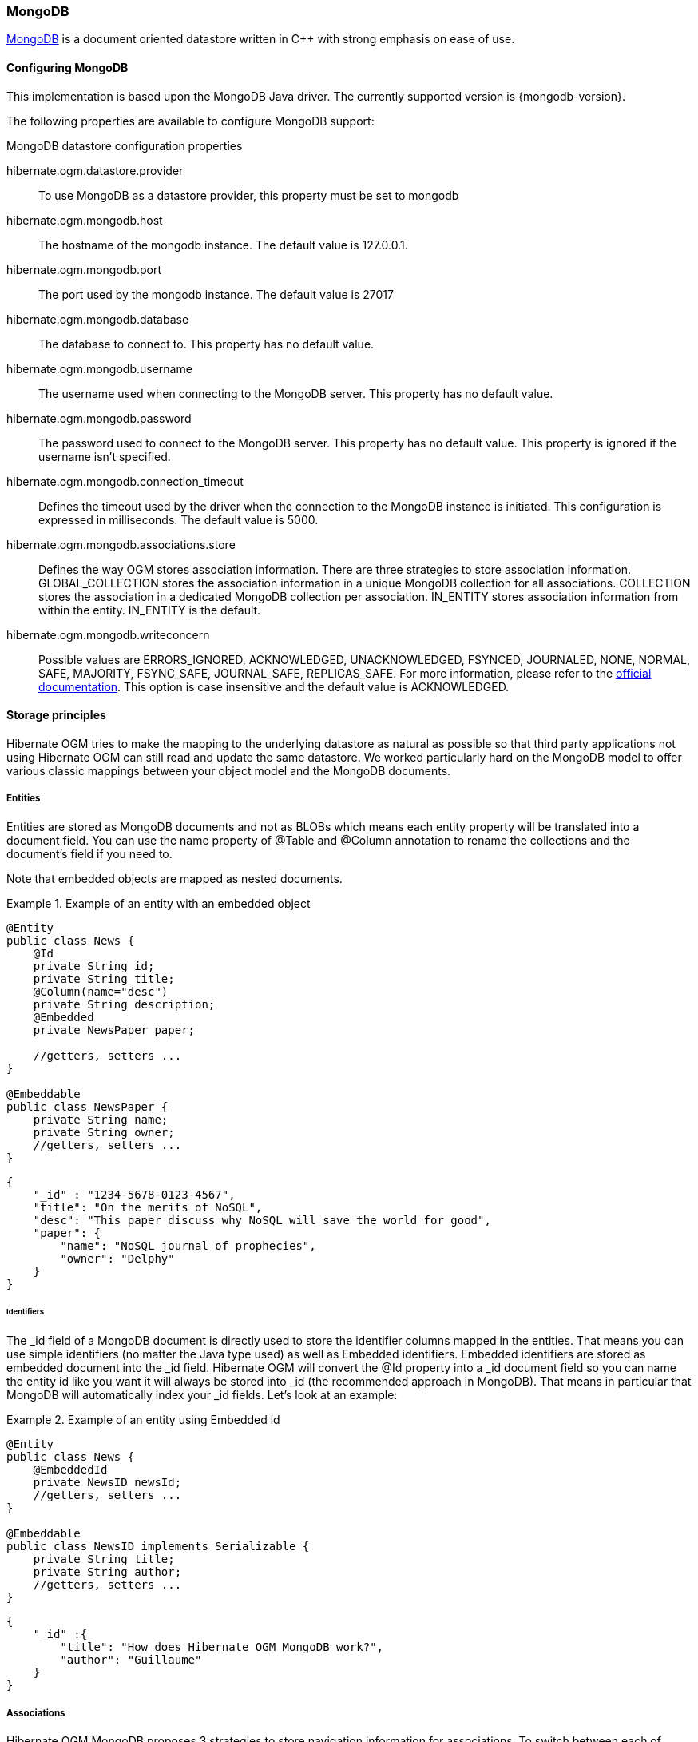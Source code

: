 [[ogm-mongodb]]

=== MongoDB

http://www.mongodb.org[MongoDB] is a document oriented datastore
written in C++ with strong emphasis on ease of use.

==== Configuring MongoDB

This implementation is based upon the MongoDB Java driver.
The currently supported version is {mongodb-version}.

The following properties are available to configure MongoDB support:

.MongoDB datastore configuration properties
hibernate.ogm.datastore.provider::
To use MongoDB as a datastore provider, this property must be set to +mongodb+
hibernate.ogm.mongodb.host::
The hostname of the mongodb instance. The default value is +127.0.0.1+.
hibernate.ogm.mongodb.port::
The port used by the mongodb instance. The default value is +27017+
hibernate.ogm.mongodb.database::
The database to connect to. This property has no default value.
hibernate.ogm.mongodb.username::
The username used when connecting to the MongoDB server.
This property has no default value.
hibernate.ogm.mongodb.password::
The password used to connect to the MongoDB server.
This property has no default value.
This property is ignored if the username isn't specified.
hibernate.ogm.mongodb.connection_timeout::
Defines the timeout used by the driver
when the connection to the MongoDB instance is initiated.
This configuration is expressed in milliseconds.
The default value is +5000+.
hibernate.ogm.mongodb.associations.store::
Defines the way OGM stores association information.
There are three strategies to store association information.
+GLOBAL_COLLECTION+ stores the association information in a unique MongoDB collection for all associations.
+COLLECTION+ stores the association in a dedicated MongoDB collection per association.
+IN_ENTITY+ stores association information from within the entity.
+IN_ENTITY+  is the default.
hibernate.ogm.mongodb.writeconcern::
Possible values are +ERRORS_IGNORED+, +ACKNOWLEDGED+, +UNACKNOWLEDGED+,
+FSYNCED+, +JOURNALED+, +NONE+, +NORMAL+, +SAFE+, +MAJORITY+, +FSYNC_SAFE+,
+JOURNAL_SAFE+, +REPLICAS_SAFE+.
For more information, please refer to the
http://api.mongodb.org/java/current/com/mongodb/WriteConcern.html[official documentation].
This option is case insensitive and the default value is +ACKNOWLEDGED+.

==== Storage principles

Hibernate OGM tries to make the mapping to the underlying datastore as natural as possible
so that third party applications not using Hibernate OGM can still read
and update the same datastore.
We worked particularly hard on the MongoDB model
to offer various classic mappings between your object model
and the MongoDB documents.

===== Entities

Entities are stored as MongoDB documents and not as BLOBs
which means each entity property will be translated into a document field.
You can use the name property of [classname]+@Table+ and [classname]+@Column+ annotation
to rename the collections and the document's field if you need to.

Note that embedded objects are mapped as nested documents.

.Example of an entity with an embedded object
====
[source, JAVA]
----
@Entity
public class News {
    @Id
    private String id;
    private String title;
    @Column(name="desc")
    private String description;
    @Embedded
    private NewsPaper paper;

    //getters, setters ...
}

@Embeddable
public class NewsPaper {
    private String name;
    private String owner;
    //getters, setters ...
}
----

[source, JSON]
----
{
    "_id" : "1234-5678-0123-4567",
    "title": "On the merits of NoSQL",
    "desc": "This paper discuss why NoSQL will save the world for good",
    "paper": {
        "name": "NoSQL journal of prophecies",
        "owner": "Delphy"
    }
}
----
====

====== Identifiers

The +_id+ field of a MongoDB document is directly used
to store the identifier columns mapped in the entities.
That means you can use simple identifiers (no matter the Java type used)
as well as Embedded identifiers.
Embedded identifiers are stored as embedded document into the +_id+ field.
Hibernate OGM will convert the +@Id+ property into a +_id+ document field
so you can name the entity id like you want it will always be stored into +_id+
(the recommended approach in MongoDB).
That means in particular that MongoDB will automatically index your _id fields.
Let's look at an example:

.Example of an entity using Embedded id
====
[source, JAVA]
----
@Entity
public class News {
    @EmbeddedId
    private NewsID newsId;
    //getters, setters ...
}

@Embeddable
public class NewsID implements Serializable {
    private String title;
    private String author;
    //getters, setters ...
}
----

[source, JSON]
----
{
    "_id" :{
        "title": "How does Hibernate OGM MongoDB work?",
        "author": "Guillaume"
    }
}
----
====

===== Associations

Hibernate OGM MongoDB proposes 3 strategies to store navigation information for associations.
To switch between each of these strategies,
use the +hibernate.ogm.mongodb.associations.store+ configuration property.
The three possible values are:

* IN_ENTITY (default)
* GLOBAL_COLLECTION
* COLLECTION

====== In Entity strategy

In this strategy, Hibernate OGM directly stores the id(s)
of the other side of the association
into a field or an embedded document
depending if the mapping concerns a single object or a collection.
The field that stores the relationship information is named like the entity property.

.Java entity
====
[source, JAVA]
----
@Entity
public class AccountOwner {
@Id
private String id;

@ManyToMany
public Set<BankAccount> bankAccounts;

//getters, setters, ...
----
====

.JSON representation
====
[source, JSON]
----
{
    "_id" : "owner0001",
    "bankAccounts" : [
        { "bankAccounts_id" : "accountXYZ" }
    ]
}
----
====

====== Global collection strategy

With this strategy, Hibernate OGM creates a single collection
in which it will stores all navigation information for all associations.
Each document of this collection is structure in 2 parts.
The first is the +_id+ field which contains the identifier information
of the association owner and the name of the association table.
The second part is the +rows+ field which stores (into an embedded collection) all ids
that the current instance is related to.

.Unidirectional relationship
====
[source, JSON]
----
{
    "_id": {
        "owners_id": "owner0001",
        "table": "AccountOwner_BankAccount"
    },
    "rows": [
        { "bankAccounts_id": "accountXYZ" }
    ]
}
----
====

For a bidirectional relationship, another document is created where ids are reversed.
Don't worry, Hibernate OGM takes care of keeping them in sync:

.Bidirectional relationship
====
[source, JSON]
----
{
    "_id": {
        "owners_id": "owner0001",
        "table": "AccountOwner_BankAccount"
    },
    "rows": [{
        "bankAccounts_id": "accountXYZ"
        }]
}
{
    "_id": {
        "bankAccounts_id": "accountXYZ",
        "table": "AccountOwner_BankAccount"
    },
    "rows": [{
        "owners_id": "owner0001"
    }]
}
----
====

====== One collection per association strategy

In this strategy, Hibernate OGM creates a MongoDB collection per association
in which it will stores all navigation information for that particular association.
This is the strategy closest to the relational model.
If an entity A is related to B and C, 2 collections will be created.
The name of this collection is made of the association table concatenated with +associations_+.
For example, if the [classname]+BankAccount+ and [classname]+Owner+ are related,
the collection used to store will be named +associations_Owner_BankAccount+.
The prefix is useful to quickly identify the association collections from the entity collections.
Each document of an association collection has the following structure:

* +_id+ contains the id of the owner of relationship
* +rows+ contains all the id of the related entities

.Unidirectional relationship
====
[source, JSON]
----
{
    "_id" : { "owners_id" : "owner0001" },
    "rows" : [
        { "bankAccounts_id" : "accountXYZ" }
    ]
}
----
====

.Bidirectional relationship
====
[source, JSON]
----
{
    "_id" : { "owners_id" : "owner0001" },
    "rows" : [
        { "bankAccounts_id" : "accountXYZ" }
    ]
}
{
    "_id" : { "bankAccounts_id" : "accountXYZ" },
    "rows" : [
        { "owners_id" : "owner0001" }
    ]
}
----
====

==== Transactions

MongoDB does not support transaction.
Only changes applied to the same document are done atomically.
A change applied to more than one document will not be applied atomically.
This problem is slightly mitigated by the fact that Hibernate OGM queues all changes
before applying them during flush time.
So the window of time used to write to MongoDB is smaller than what you would have done manually.

We recommend that you still use transaction demarcations with Hibernate OGM
to trigger the flush operation transparently (on commit).
But do not consider rollback as a possibility, this won't work.

==== Queries

Hibernate OGM is a work in progress
and we are actively working on JP-QL query support.

In the mean time, you have two strategies to query entities stored by Hibernate OGM:

* use native MongoDB queries
* use Hibernate Search

Because Hibernate OGM stores data in MongoDB in a natural way,
you can use the MongoDB driver and execute queries on the datastore directly
without involving Hibernate OGM.
The benefit of this approach is to use the query capabilities of MongoDB.
The drawback is that raw MongoDB documents will be returned and not managed entities.

The alternative approach is to index your entities with Hibernate Search.
That way, a set of secondary indexes independent of MongoDB is maintained by Hibernate Search
and you can write queries on top of them.
The benefit of this approach is an nice integration at the JPA / Hibernate API level
(managed entities are returned by the queries).
The drawback is that you need to store the Lucene indexes somewhere
(file system, infinispan grid etc).
Have a look at the Infinispan section for more info on how to use Hibernate Search.

